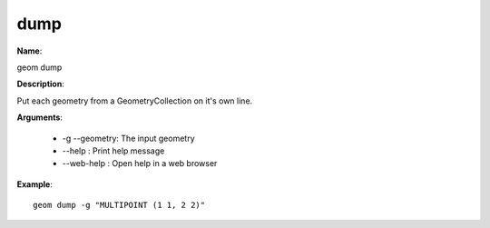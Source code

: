 dump
====

**Name**:

geom dump

**Description**:

Put each geometry from a GeometryCollection on it's own line.

**Arguments**:

   * -g --geometry: The input geometry

   * --help : Print help message

   * --web-help : Open help in a web browser



**Example**::

    geom dump -g "MULTIPOINT (1 1, 2 2)"